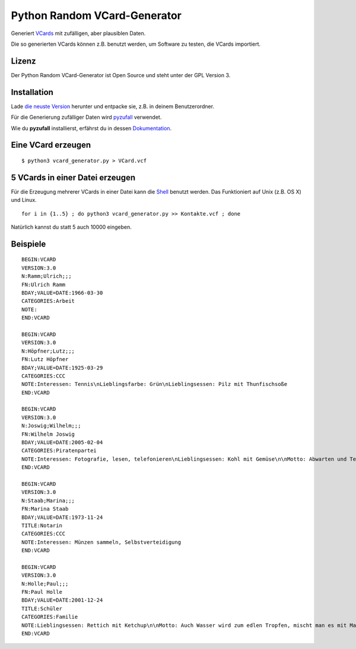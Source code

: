 Python Random VCard-Generator
=============================

Generiert `VCards <https://de.wikipedia.org/wiki/VCard>`_ mit zufälligen, aber plausiblen Daten.

Die so generierten VCards können z.B. benutzt werden, um Software zu testen, die VCards importiert.

Lizenz
------

Der Python Random VCard-Generator ist Open Source und steht unter der GPL Version 3.

Installation
------------

Lade `die neuste Version <https://github.com/davidak/python-random-vcard-generator/releases>`_ herunter und entpacke sie, z.B. in deinem Benutzerordner.

Für die Generierung zufälliger Daten wird `pyzufall <https://pyzufall.readthedocs.org/>`_ verwendet.

Wie du **pyzufall** installierst, erfährst du in dessen `Dokumentation <https://pyzufall.readthedocs.org/de/latest/installation.html>`_.

Eine VCard erzeugen
-------------------
::

	$ python3 vcard_generator.py > VCard.vcf

5 VCards in einer Datei erzeugen
--------------------------------

Für die Erzeugung mehrerer VCards in einer Datei kann die `Shell <http://de.wikipedia.org/wiki/Bourne-again_shell>`_ benutzt werden.
Das Funktioniert auf Unix (z.B. OS X) und Linux.
::

	for i in {1..5} ; do python3 vcard_generator.py >> Kontakte.vcf ; done

Natürlich kannst du statt 5 auch 10000 eingeben.

Beispiele
---------
::

	BEGIN:VCARD
	VERSION:3.0
	N:Ramm;Ulrich;;;
	FN:Ulrich Ramm
	BDAY;VALUE=DATE:1966-03-30
	CATEGORIES:Arbeit
	NOTE:
	END:VCARD

	BEGIN:VCARD
	VERSION:3.0
	N:Höpfner;Lutz;;;
	FN:Lutz Höpfner
	BDAY;VALUE=DATE:1925-03-29
	CATEGORIES:CCC
	NOTE:Interessen: Tennis\nLieblingsfarbe: Grün\nLieblingsessen: Pilz mit Thunfischsoße
	END:VCARD

	BEGIN:VCARD
	VERSION:3.0
	N:Joswig;Wilhelm;;;
	FN:Wilhelm Joswig
	BDAY;VALUE=DATE:2005-02-04
	CATEGORIES:Piratenpartei
	NOTE:Interessen: Fotografie, lesen, telefonieren\nLieblingsessen: Kohl mit Gemüse\n\nMotto: Abwarten und Tee trinken.
	END:VCARD

	BEGIN:VCARD
	VERSION:3.0
	N:Staab;Marina;;;
	FN:Marina Staab
	BDAY;VALUE=DATE:1973-11-24
	TITLE:Notarin
	CATEGORIES:CCC
	NOTE:Interessen: Münzen sammeln, Selbstverteidigung
	END:VCARD

	BEGIN:VCARD
	VERSION:3.0
	N:Holle;Paul;;;
	FN:Paul Holle
	BDAY;VALUE=DATE:2001-12-24
	TITLE:Schüler
	CATEGORIES:Familie
	NOTE:Lieblingsessen: Rettich mit Ketchup\n\nMotto: Auch Wasser wird zum edlen Tropfen, mischt man es mit Malz und Hopfen!
	END:VCARD
